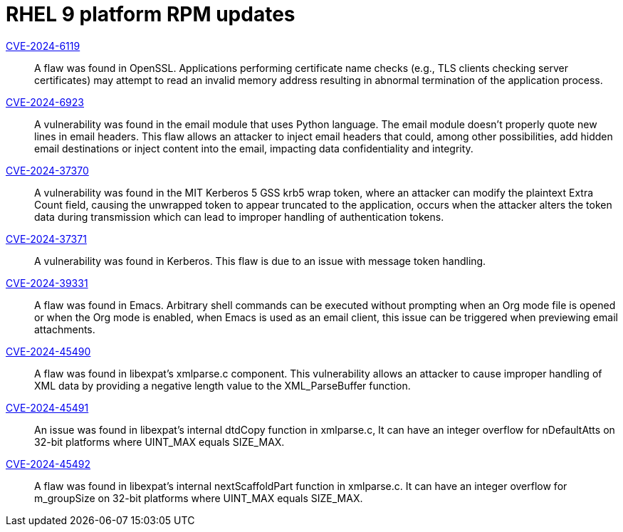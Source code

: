 = RHEL 9 platform RPM updates

link:https://access.redhat.com/security/cve/CVE-2024-6119[CVE-2024-6119]::
A flaw was found in OpenSSL. Applications performing certificate name checks (e.g., TLS clients checking server certificates) may attempt to read an invalid memory address resulting in abnormal termination of the application process.

link:https://access.redhat.com/security/cve/CVE-2024-6923[CVE-2024-6923]::
A vulnerability was found in the email module that uses Python language. The email module doesn't properly quote new lines in email headers. This flaw allows an attacker to inject email headers that could, among other possibilities, add hidden email destinations or inject content into the email, impacting data confidentiality and integrity.

link:https://access.redhat.com/security/cve/CVE-2024-37370[CVE-2024-37370]::
A vulnerability was found in the MIT Kerberos 5 GSS krb5 wrap token, where an attacker can modify the plaintext Extra Count field, causing the unwrapped token to appear truncated to the application, occurs when the attacker alters the token data during transmission which can lead to improper handling of authentication tokens.

link:https://access.redhat.com/security/cve/CVE-2024-37371[CVE-2024-37371]::
A vulnerability was found in Kerberos. This flaw is due to an issue with message token handling.

link:https://access.redhat.com/security/cve/CVE-2024-39331[CVE-2024-39331]::
A flaw was found in Emacs. Arbitrary shell commands can be executed without prompting when an Org mode file is opened or when the Org mode is enabled, when Emacs is used as an email client, this issue can be triggered when previewing email attachments.

link:https://access.redhat.com/security/cve/CVE-2024-45490[CVE-2024-45490]::
A flaw was found in libexpat's xmlparse.c component. This vulnerability allows an attacker to cause improper handling of XML data by providing a negative length value to the XML_ParseBuffer function.

link:https://access.redhat.com/security/cve/CVE-2024-45491[CVE-2024-45491]::
An issue was found in libexpat’s internal dtdCopy function in xmlparse.c, It can have an integer overflow for nDefaultAtts on 32-bit platforms where UINT_MAX equals SIZE_MAX.

link:https://access.redhat.com/security/cve/CVE-2024-45492[CVE-2024-45492]::
A flaw was found in libexpat's internal nextScaffoldPart function in xmlparse.c. It can have an integer overflow for m_groupSize on 32-bit platforms where UINT_MAX equals SIZE_MAX.
